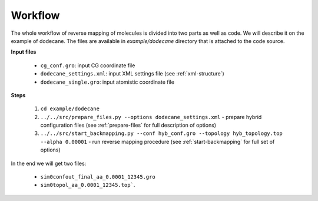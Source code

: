 Workflow
=========================================

The whole workflow of reverse mapping of molecules is divided into two parts as well as code. We will describe it on the example of dodecane.
The files are available in `example/dodecane` directory that is attached to the code source.

**Input files**

 - ``cg_conf.gro``: input CG coordinate file
 - ``dodecane_settings.xml``: input XML settings file (see :ref:`xml-structure`)
 - ``dodecane_single.gro``: input atomistic coordinate file

**Steps**

 1. ``cd example/dodecane``
 2. ``../../src/prepare_files.py --options dodecane_settings.xml`` - prepare hybrid configuration files (see :ref:`prepare-files` for full description of options)
 3. ``../../src/start_backmapping.py --conf hyb_conf.gro --topology hyb_topology.top --alpha 0.00001`` - run reverse mapping procedure (see :ref:`start-backmapping` for full set of options)

In the end we will get two files:

  - ``sim0confout_final_aa_0.0001_12345.gro``
  - ``sim0topol_aa_0.0001_12345.top```.

